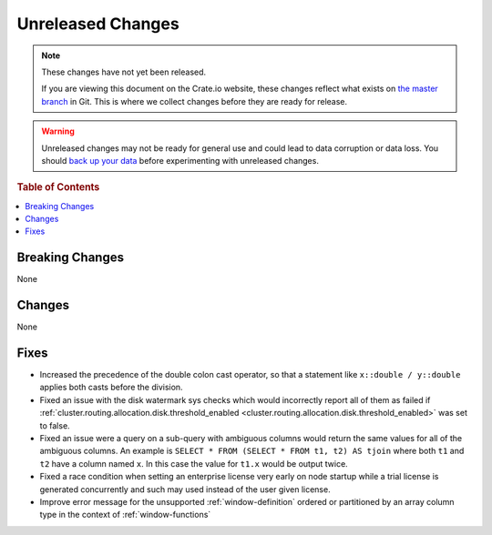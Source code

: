 ==================
Unreleased Changes
==================

.. NOTE::

    These changes have not yet been released.

    If you are viewing this document on the Crate.io website, these changes
    reflect what exists on `the master branch`_ in Git. This is where we
    collect changes before they are ready for release.

.. WARNING::

    Unreleased changes may not be ready for general use and could lead to data
    corruption or data loss. You should `back up your data`_ before
    experimenting with unreleased changes.

.. _the master branch: https://github.com/crate/crate
.. _back up your data: https://crate.io/a/backing-up-and-restoring-crate/

.. DEVELOPER README
.. ================

.. Changes should be recorded here as you are developing CrateDB. When a new
.. release is being cut, changes will be moved to the appropriate release notes
.. file.

.. When resetting this file during a release, leave the headers in place, but
.. add a single paragraph to each section with the word "None".

.. Always cluster items into bigger topics. Link to the documentation whenever feasible.
.. Remember to give the right level of information: Users should understand
.. the impact of the change without going into the depth of tech.

.. rubric:: Table of Contents

.. contents::
   :local:

Breaking Changes
================

None

Changes
=======

None

Fixes
=====

- Increased the precedence of the double colon cast operator, so that a
  statement like ``x::double / y::double`` applies both casts before the
  division.

- Fixed an issue with the disk watermark sys checks which would incorrectly
  report all of them as failed if
  :ref:`cluster.routing.allocation.disk.threshold_enabled
  <cluster.routing.allocation.disk.threshold_enabled>` was set to false.

- Fixed an issue were a query on a sub-query with ambiguous columns would
  return the same values for all of the ambiguous columns. An example is
  ``SELECT * FROM (SELECT * FROM t1, t2) AS tjoin`` where both ``t1`` and
  ``t2`` have a column named ``x``. In this case the value for ``t1.x`` would
  be output twice.

- Fixed a race condition when setting an enterprise license very early on node
  startup while a trial license is generated concurrently and such may used
  instead of the user given license.

- Improve error message for the unsupported :ref:`window-definition` ordered or
  partitioned by an array column type in the context of :ref:`window-functions`

